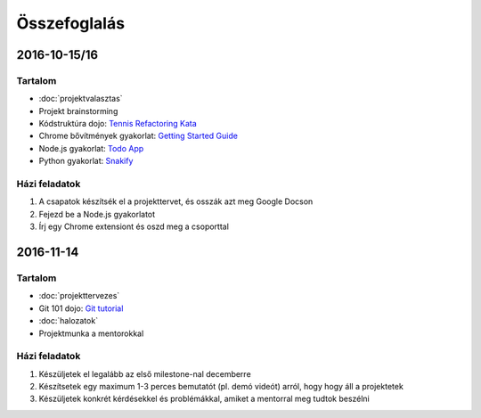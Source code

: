 Összefoglalás
==========================================



2016-10-15/16
------------------------

Tartalom
~~~~~~~~~~~~~~~~~~~~~~~~
* :doc:`projektvalasztas`
* Projekt brainstorming
* Kódstruktúra dojo: `Tennis Refactoring Kata <https://github.com/techtabor/Tennis-Refactoring-Kata>`_
* Chrome bővítmények gyakorlat: `Getting Started Guide <https://developer.chrome.com/extensions/getstarted>`_
* Node.js gyakorlat: `Todo App <https://github.com/techtabor/todo-app-nodejs>`_
* Python gyakorlat: `Snakify <https://snakify.org/>`_

Házi feladatok
~~~~~~~~~~~~~~~~~~~~~~~~
#. A csapatok készítsék el a projekttervet, és osszák azt meg Google Docson
#. Fejezd be a Node.js gyakorlatot
#. Írj egy Chrome extensiont és oszd meg a csoporttal



2016-11-14
------------------------

Tartalom
~~~~~~~~~~~~~~~~~~~~~~~~
* :doc:`projekttervezes`
* Git 101 dojo: `Git tutorial <https://docs.google.com/document/d/1PGmFqHqn8UEQxr0cmmB16k6t-W6l1m74jVfhP5U_Sjc/edit>`_
* :doc:`halozatok`
* Projektmunka a mentorokkal

Házi feladatok
~~~~~~~~~~~~~~~~~~~~~~~~
#. Készüljetek el legalább az első milestone-nal decemberre
#. Készítsetek egy maximum 1-3 perces bemutatót (pl. demó videót) arról, hogy hogy áll a projektetek
#. Készüljetek konkrét kérdésekkel és problémákkal, amiket a mentorral meg tudtok beszélni
